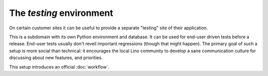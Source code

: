 .. _team.enduser_testing:
.. _team.testing:

=========================
The `testing` environment
=========================

On certain customer sites it can be useful to provide a separate
"testing" site of their application.

This is a subdomain with its own Python environment and database.  It
can be used for end-user driven tests before a release.  End-user
tests usually don't reveil important regressions (though that might
happen).  The primary goal of such a setup is more social than
technical: it encourages the local Lino community to develop a sane
communication culture for discussing about new features, and
priorities.

This setup introduces an official :doc:`workflow`.
